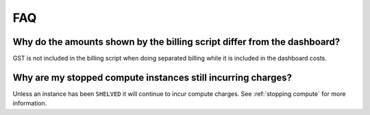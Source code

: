 ###
FAQ
###

Why do the amounts shown by the billing script differ from the dashboard?
*************************************************************************

GST is not included in the billing script when doing separated billing while it
is included in the dashboard costs.

Why are my stopped compute instances still incurring charges?
*************************************************************

Unless an instance has been ``SHELVED`` it will continue to incur compute
charges. See :ref:`stopping compute` for more information.
